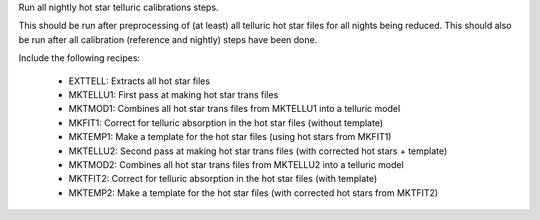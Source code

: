 Run all nightly hot star telluric calibrations steps.

This should be run after preprocessing of (at least) all telluric hot star files for all nights being reduced.
This should also be run after all calibration (reference and nightly) steps have been done.

Include the following recipes:

    - EXTTELL: Extracts all hot star files
    - MKTELLU1: First pass at making hot star trans files
    - MKTMOD1: Combines all hot star trans files from MKTELLU1 into a telluric model
    - MKFIT1: Correct for telluric absorption in the hot star files (without template)
    - MKTEMP1: Make a template for the hot star files (using hot stars from MKFIT1)
    - MKTELLU2: Second pass at making hot star trans files (with corrected hot stars + template)
    - MKTMOD2: Combines all hot star trans files from MKTELLU2 into a telluric model
    - MKTFIT2: Correct for telluric absorption in the hot star files (with template)
    - MKTEMP2: Make a template for the hot star files (with corrected hot stars from MKTFIT2)
